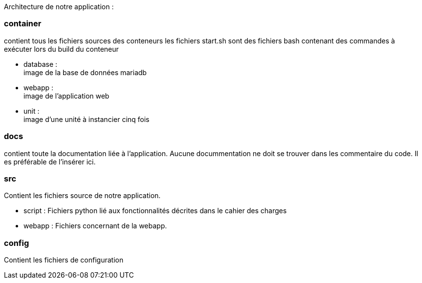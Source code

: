 Architecture de notre application :

=== container
contient tous les fichiers sources des conteneurs
les fichiers start.sh sont des fichiers bash contenant des commandes à exécuter lors du build du conteneur

* database : +
image de la base de données mariadb
* webapp : +
image de l'application web
* unit : +
image d'une unité à instancier cinq fois

=== docs
contient toute la documentation liée à l'application. Aucune docummentation ne doit se trouver dans les commentaire du code. Il es préférable de l'insérer ici.

=== src
Contient les fichiers source de notre application.

* script :
Fichiers python lié aux fonctionnalités décrites dans le cahier des charges
* webapp :
Fichiers concernant de la webapp.

=== config
Contient les fichiers de configuration